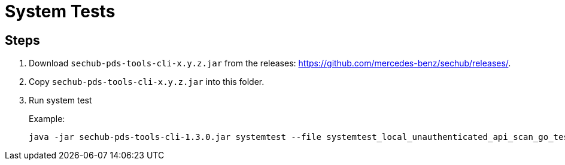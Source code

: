 // SPDX-License-Identifier: MIT
= System Tests

== Steps

. Download `sechub-pds-tools-cli-x.y.z.jar` from the releases: https://github.com/mercedes-benz/sechub/releases/.
. Copy `sechub-pds-tools-cli-x.y.z.jar` into this folder.
. Run system test
+
Example:
+
----
java -jar sechub-pds-tools-cli-1.3.0.jar systemtest --file systemtest_local_unauthenticated_api_scan_go_test_bench.json --pds-solutions-rootfolder ../../ --sechub-solution-rootfolder ../../../sechub-solution
----
